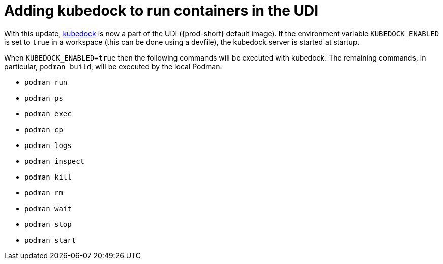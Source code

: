 = Adding kubedock to run containers in the UDI

With this update, link:https://github.com/joyrex2001/[kubedock] is now a part of the UDI ({prod-short} default image). If the environment variable `KUBEDOCK_ENABLED` is set to `true` in a workspace (this can be done using a devfile), the kubedock server is started at startup.

When `KUBEDOCK_ENABLED=true` then the following commands will be executed with kubedock. The remaining commands, in particular, `podman build`, will be executed by the local Podman:

* `podman run`
* `podman ps`
* `podman exec`
* `podman cp`
* `podman logs`
* `podman inspect`
* `podman kill`
* `podman rm`
* `podman wait`
* `podman stop`
* `podman start`